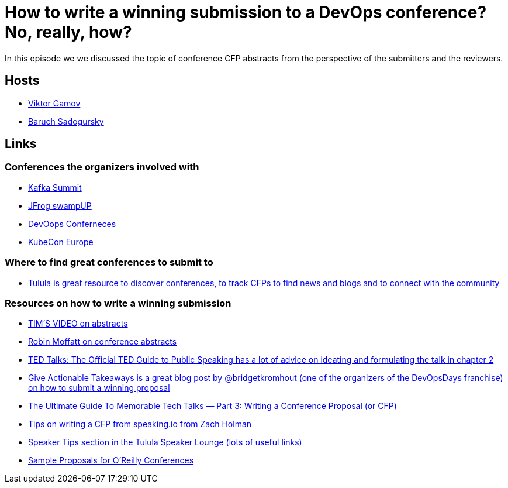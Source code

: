= How to write a winning submission to a DevOps conference? No, really, how?

In this episode we we discussed the topic of conference CFP abstracts from the perspective of the submitters and the reviewers.

== Hosts 

* https://twitter.com/gamussa[Viktor Gamov]
* https://twitter.com/jbaruch[Baruch Sadogursky]

== Links

=== Conferences the organizers involved with

* https://kafka-summit.org/[Kafka Summit]
* https://swampup.jfrog.com/[JFrog swampUP]
* https://devoops.ru/[DevOops Conferneces]
* https://events.linuxfoundation.org/kubecon-cloudnativecon-europe/[KubeCon Europe]

=== Where to find great conferences to submit to

* https://tulu.la/[Tulula is great resource to discover conferences, to track CFPs to find news and blogs and to connect with the community]

=== Resources on how to write a winning submission

* https://www.youtube.com/watch?v=N0g3QoCuqH4&feature=youtu.be[TIM'S VIDEO on abstracts]
* https://dev.to/rmoff/how-to-win-or-at-least-not-suck-at-the-conference-abstract-submission-game-5l8[Robin Moffatt on conference abstracts]
* https://www.ted.com/read/ted-talks-the-official-ted-guide-to-public-speaking[TED Talks: The Official TED Guide to Public Speaking has a lot of advice on ideating and formulating the talk in chapter 2]
* https://bridgetkromhout.com/blog/give-actionable-takeaways/[Give Actionable Takeaways is a great blog post by @bridgetkromhout (one of the organizers of the DevOpsDays franchise) on how to submit a winning proposal]
* https://medium.com/@nnja/the-ultimate-guide-to-memorable-tech-talks-part-3-writing-a-conference-proposal-or-cfp-7481aba78aa5[The Ultimate Guide To Memorable Tech Talks — Part 3: Writing a Conference Proposal (or CFP)]
* https://speaking.io/plan/writing-a-cfp/[Tips on writing a CFP from speaking.io from Zach Holman]
* https://forum.tulu.la/c/speakers/speakers-tips[Speaker Tips section in the Tulula Speaker Lounge (lots of useful links)]
* https://www.oreilly.com/conferences/sample_proposals.html[Sample Proposals for O’Reilly Conferences]
